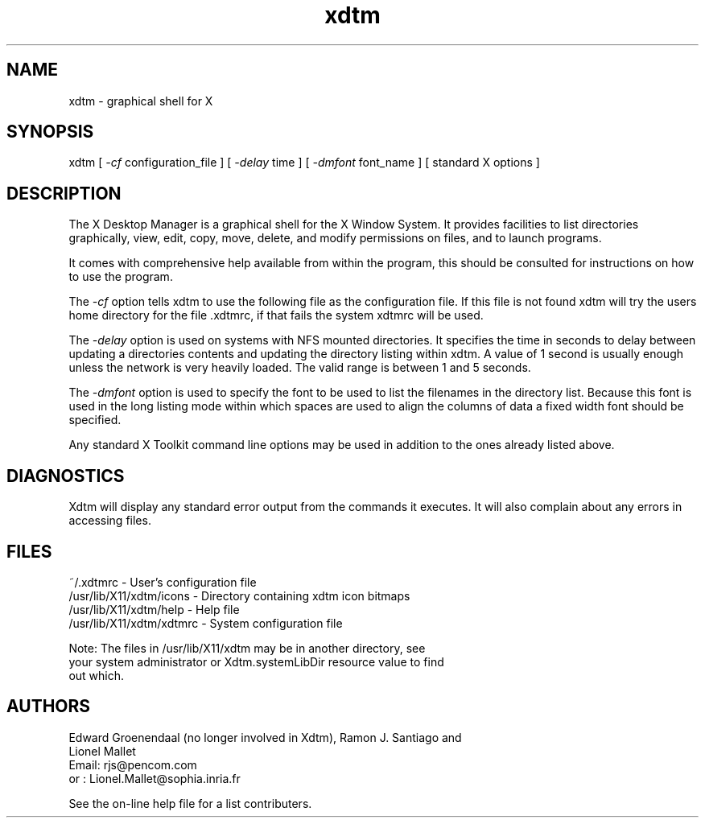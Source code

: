 .TH xdtm 1 "Version 2.5" "X Desktop Manager" 
.SH NAME
xdtm \- graphical shell for X
.SH SYNOPSIS
xdtm [ \f2\-cf\f1 configuration_file ] [ \f2\-delay\f1 time ] [ \f2\-dmfont\f1 font_name ] [ standard X options ]
.SH DESCRIPTION
.PP
The X Desktop Manager is a graphical shell for the X Window System.
It provides facilities to list directories graphically, view, edit, 
copy, move, delete, and modify permissions on files, and to launch programs.
.PP
It comes with comprehensive help available from within the program, 
this should be consulted for instructions on how to use the program.
.PP
The \f2\-cf\f1 option tells xdtm to use the following file as the 
configuration file. If this file is not found xdtm will try the users
home directory for the file .xdtmrc, if that fails the system xdtmrc
will be used.
.PP
The \f2\-delay\f1 option is used on systems with NFS mounted directories.
It specifies the time in seconds to delay between updating a directories
contents and updating the directory listing within xdtm. A value of 1 second
is usually enough unless the network is very heavily loaded. The valid range
is between 1 and 5 seconds.
.PP
The \f2\-dmfont\f1 option is used to specify the font to be used to list
the filenames in the directory list. Because this font is used in the 
long listing mode within which spaces are used to align the columns of data a
fixed width font should be specified.
.PP
Any standard X Toolkit command line options may be used in addition to the
ones already listed above.
.SH DIAGNOSTICS
Xdtm will display any standard error output from the commands it executes. 
It will also complain about any errors in accessing files.
.SH FILES
.nf
~/.xdtmrc - User's configuration file
/usr/lib/X11/xdtm/icons - Directory containing xdtm icon bitmaps
/usr/lib/X11/xdtm/help - Help file
/usr/lib/X11/xdtm/xdtmrc - System configuration file

Note: The files in /usr/lib/X11/xdtm may be in another directory, see
your system administrator or Xdtm.systemLibDir resource value to find
out which. 
.fi
.SH AUTHORS
.nf
Edward Groenendaal (no longer involved in Xdtm), Ramon J. Santiago and
Lionel Mallet 
Email: rjs@pencom.com 
or   : Lionel.Mallet@sophia.inria.fr

See the on-line help file for a list contributers.
.fi
.PP
